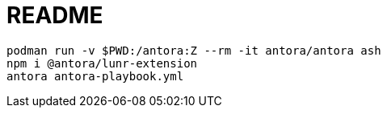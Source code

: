 = README

[source, bash]
----
podman run -v $PWD:/antora:Z --rm -it antora/antora ash
npm i @antora/lunr-extension
antora antora-playbook.yml
----
